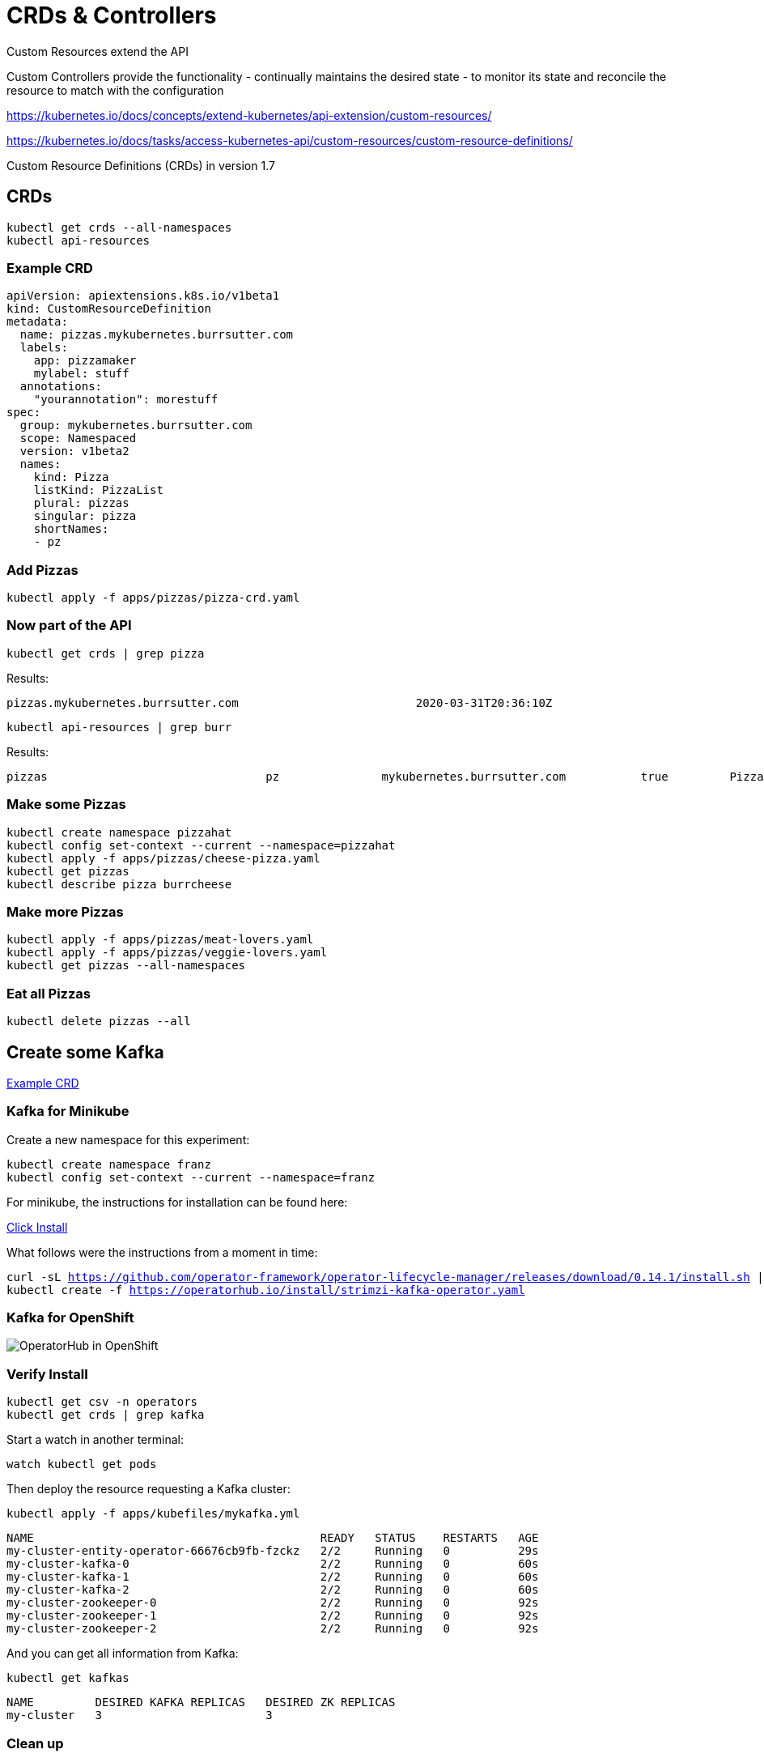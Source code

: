 = CRDs & Controllers

Custom Resources extend the API

Custom Controllers provide the functionality - continually maintains the desired state -  to monitor its state and reconcile the resource to match with the configuration

https://kubernetes.io/docs/concepts/extend-kubernetes/api-extension/custom-resources/

https://kubernetes.io/docs/tasks/access-kubernetes-api/custom-resources/custom-resource-definitions/

Custom Resource Definitions (CRDs) in version 1.7

== CRDs

[#get-crds]
[.console-input]
[source,bash,subs="+macros,+attributes"]
----
kubectl get crds --all-namespaces
kubectl api-resources
----

=== Example CRD

[source, yaml]
----
apiVersion: apiextensions.k8s.io/v1beta1
kind: CustomResourceDefinition
metadata:
  name: pizzas.mykubernetes.burrsutter.com
  labels:
    app: pizzamaker
    mylabel: stuff
  annotations:
    "yourannotation": morestuff
spec:
  group: mykubernetes.burrsutter.com
  scope: Namespaced
  version: v1beta2
  names:
    kind: Pizza
    listKind: PizzaList
    plural: pizzas
    singular: pizza
    shortNames:
    - pz
----

=== Add Pizzas

[#add-pizzas]
[.console-input]
[source,bash,subs="+macros,+attributes"]
----
kubectl apply -f apps/pizzas/pizza-crd.yaml
----

=== Now part of the API

[#get-pizzas-crds]
[.console-input]
[source,bash,subs="+macros,+attributes"]
----
kubectl get crds | grep pizza
----

Results:

[.console-output]
[source,bash]
----
pizzas.mykubernetes.burrsutter.com                          2020-03-31T20:36:10Z
----

[#get-api-pizzas-crds]
[.console-input]
[source,bash,subs="+macros,+attributes"]
----
kubectl api-resources | grep burr
----

Results:

[.console-output]
[source,bash]
----
pizzas                                pz               mykubernetes.burrsutter.com           true         Pizza
----

=== Make some Pizzas

[#create-pizzas-crds]
[.console-input]
[source,bash,subs="+macros,+attributes"]
----
kubectl create namespace pizzahat
kubectl config set-context --current --namespace=pizzahat
kubectl apply -f apps/pizzas/cheese-pizza.yaml
kubectl get pizzas
kubectl describe pizza burrcheese
----

=== Make more Pizzas

[#create-more-pizzas-crds]
[.console-input]
[source,bash,subs="+macros,+attributes"]
----
kubectl apply -f apps/pizzas/meat-lovers.yaml
kubectl apply -f apps/pizzas/veggie-lovers.yaml
kubectl get pizzas --all-namespaces
----

=== Eat all Pizzas

[#delete-pizzas-crds]
[.console-input]
[source,bash,subs="+macros,+attributes"]
----
kubectl delete pizzas --all
----

== Create some Kafka

https://github.com/strimzi/strimzi-kafka-operator/blob/master/install/cluster-operator/040-Crd-kafka.yaml[Example CRD]

=== Kafka for Minikube

Create a new namespace for this experiment:

[#create-namespace-franz]
[.console-input]
[source,bash,subs="+macros,+attributes"]
----
kubectl create namespace franz
kubectl config set-context --current --namespace=franz
----


For minikube, the instructions for installation can be found here:

https://operatorhub.io/operator/strimzi-kafka-operator[Click Install]

What follows were the instructions from a moment in time:

[#minikube-install]
[.console-input]
[source,bash,subs="+macros,+attributes"]
----
curl -sL https://github.com/operator-framework/operator-lifecycle-manager/releases/download/0.14.1/install.sh | bash -s 0.14.1
kubectl create -f https://operatorhub.io/install/strimzi-kafka-operator.yaml
----

=== Kafka for OpenShift

image:operator-hub-openshift.png[OperatorHub in OpenShift]

=== Verify Install

[#verify-install]
[.console-input]
[source,bash,subs="+macros,+attributes"]
----
kubectl get csv -n operators
kubectl get crds | grep kafka
----

Start a watch in another terminal:

[#watch-pods]
[.console-input]
[source,bash,subs="+macros,+attributes"]
----
watch kubectl get pods
----

Then deploy the resource requesting a Kafka cluster:

[#deploy-cluster]
[.console-input]
[source,bash,subs="+macros,+attributes"]
----
kubectl apply -f apps/kubefiles/mykafka.yml
----

[.console-output]
[source,bash]
----
NAME                                          READY   STATUS    RESTARTS   AGE
my-cluster-entity-operator-66676cb9fb-fzckz   2/2     Running   0          29s
my-cluster-kafka-0                            2/2     Running   0          60s
my-cluster-kafka-1                            2/2     Running   0          60s
my-cluster-kafka-2                            2/2     Running   0          60s
my-cluster-zookeeper-0                        2/2     Running   0          92s
my-cluster-zookeeper-1                        2/2     Running   0          92s
my-cluster-zookeeper-2                        2/2     Running   0          92s
----

And you can get all information from Kafka:

[#get-kafkas-crd]
[.console-input]
[source,bash,subs="+macros,+attributes"]
----
kubectl get kafkas
----

[.console-output]
[source,bash]
----
NAME         DESIRED KAFKA REPLICAS   DESIRED ZK REPLICAS
my-cluster   3                        3
----

=== Clean up

[#clean-up]
[.console-input]
[source,bash,subs="+macros,+attributes"]
----
kubectl delete namespace pizzahat
kubectl delete -f apps/pizzas/pizza-crd.yaml
kubectl delete kafka my-cluster
kubectl delete namespace franz
----
